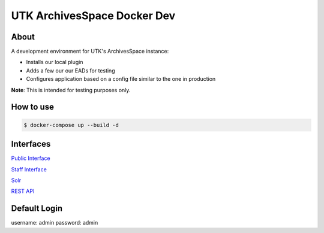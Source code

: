 ============================
UTK ArchivesSpace Docker Dev
============================

-----
About
-----

A development environment for UTK's ArchivesSpace instance:

- Installs our local plugin
- Adds a few our our EADs for testing
- Configures application based on a config file similar to the one in production


**Note**: This is intended for testing purposes only.


----------
How to use
----------


.. code-block:: console

    $ docker-compose up --build -d

----------
Interfaces
----------

`Public Interface <http://0.0.0.0:8081/>`_

`Staff Interface <http://0.0.0.0:8080/>`_

`Solr <http://0.0.0.0:8090/>`_

`REST API <http://0.0.0.0:8089/>`_

-------------
Default Login
-------------

username: admin
password: admin
